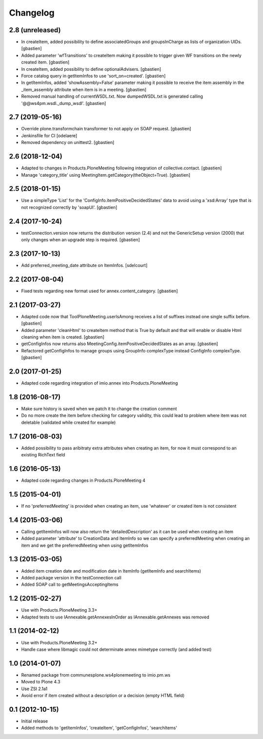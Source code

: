 Changelog
=========

2.8 (unreleased)
----------------

- In createItem, added possibility to define associatedGroups and
  groupsInCharge as lists of organization UIDs.
  [gbastien]
- Added parameter 'wfTransitions' to createItem making it possible to trigger
  given WF transitions on the newly created item.
  [gbastien]
- In createItem, added possibility to define optionalAdvisers.
  [gbastien]
- Force catalog query in getItemInfos to use 'sort_on=created'.
  [gbastien]
- In getItemInfos, added 'showAssembly=False' parameter making it possible to
  receive the item assembly in the _item_assembly attribute when item is in a
  meeting.
  [gbastien]
- Removed manual handling of currentWSDL.txt.  Now dumpedWSDL.txt is generated
  calling '@@ws4pm.wsdl._dump_wsdl'.
  [gbastien]

2.7 (2019-05-16)
----------------

- Override plone.transformchain transformer to not apply on SOAP request.
  [gbastien]
- Jenkinsfile for CI [odelaere]
- Removed dependency on unittest2.
  [gbastien]

2.6 (2018-12-04)
----------------

- Adapted to changes in Products.PloneMeeting following integration of
  collective.contact.
  [gbastien]
- Manage 'category_title' using MeetingItem.getCategory(theObject=True).
  [gbastien]

2.5 (2018-01-15)
----------------

- Use a simpleType 'List' for the 'ConfigInfo.itemPositiveDecidedStates' data
  to avoid using a 'xsd:Array' type that is not recognized correctly by 'soapUI'.
  [gbastien]

2.4 (2017-10-24)
----------------

- testConnection.version now returns the distribution version (2.4) and not
  the GenericSetup version (2000) that only changes when an upgrade step is
  required.
  [gbastien]

2.3 (2017-10-13)
----------------

- Add preferred_meeting_date attribute on ItemInfos.
  [sdelcourt]

2.2 (2017-08-04)
----------------

- Fixed tests regarding new format used for annex.content_category.
  [gbastien]

2.1 (2017-03-27)
----------------

- Adapted code now that ToolPloneMeeting.userIsAmong receives a list of suffixes
  instead one single suffix before.
  [gbastien]
- Added parameter 'cleanHtml' to createItem method that is True by default and 
  that will enable or disable Html cleaning when item is created.
  [gbastien]
- getConfigInfos now returns also MeetingConfig.itemPositiveDecidedStates as an
  array.
  [gbastien]
- Refactored getConfigInfos to manage groups using GroupInfo complexType instead
  ConfigInfo complexType.
  [gbastien]

2.0 (2017-01-25)
----------------

- Adapted code regarding integration of imio.annex into Products.PloneMeeting

1.8 (2016-08-17)
----------------

- Make sure history is saved when we patch it to change the creation comment
- Do no more create the item before checking for category validity, this could lead
  to problem where item was not deletable (validated while created for example)

1.7 (2016-08-03)
----------------

- Added possibility to pass aribitraty extra attributes when creating an item,
  for now it must correspond to an existing RichText field

1.6 (2016-05-13)
----------------
- Adapted code regarding changes in Products.PloneMeeting 4

1.5 (2015-04-01)
----------------
- If no 'preferredMeeting' is provided when creating an item, use 'whatever'
  or created item is not consistent

1.4 (2015-03-06)
----------------
- Calling getItemInfos will now also return the 'detailedDescription'
  as it can be used when creating an item
- Added parameter 'attribute' to CreationData and ItemInfo so we can specify
  a preferredMeeting when creating an item and we get the preferredMeeting when
  using getItemInfos

1.3 (2015-03-05)
----------------
- Added item creation date and modification date in ItemInfo (getItemInfo and searchItems)
- Added package version in the testConnection call
- Added SOAP call to getMeetingsAcceptingItems

1.2 (2015-02-27)
----------------
- Use with Products.PloneMeeting 3.3+
- Adapted tests to use IAnnexable.getAnnexesInOrder as IAnnexable.getAnnexes was removed

1.1 (2014-02-12)
----------------
- Use with Products.PloneMeeting 3.2+
- Handle case where libmagic could not determinate annex mimetype correctly (and added test)

1.0 (2014-01-07)
-----------------
- Renamed package from communesplone.ws4plonemeeting to imio.pm.ws
- Moved to Plone 4.3
- Use ZSI 2.1a1
- Avoid error if item created without a description or a decision (empty HTML field)

0.1 (2012-10-15)
----------------
- Initial release
- Added methods to 'getItemInfos', 'createItem', 'getConfigInfos', 'searchItems'
